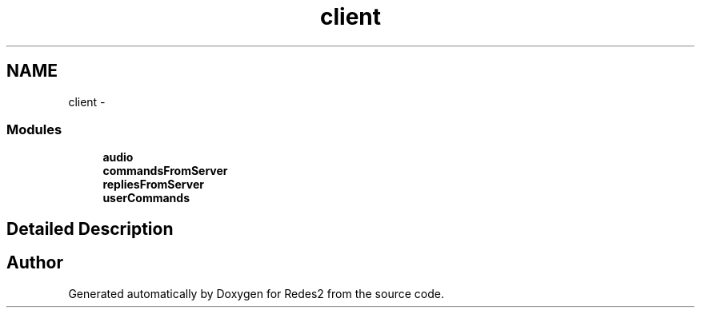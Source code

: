 .TH "client" 3 "Sun May 7 2017" "Redes2" \" -*- nroff -*-
.ad l
.nh
.SH NAME
client \- 
.SS "Modules"

.in +1c
.ti -1c
.RI "\fBaudio\fP"
.br
.ti -1c
.RI "\fBcommandsFromServer\fP"
.br
.ti -1c
.RI "\fBrepliesFromServer\fP"
.br
.ti -1c
.RI "\fBuserCommands\fP"
.br
.in -1c
.SH "Detailed Description"
.PP 

.SH "Author"
.PP 
Generated automatically by Doxygen for Redes2 from the source code\&.

